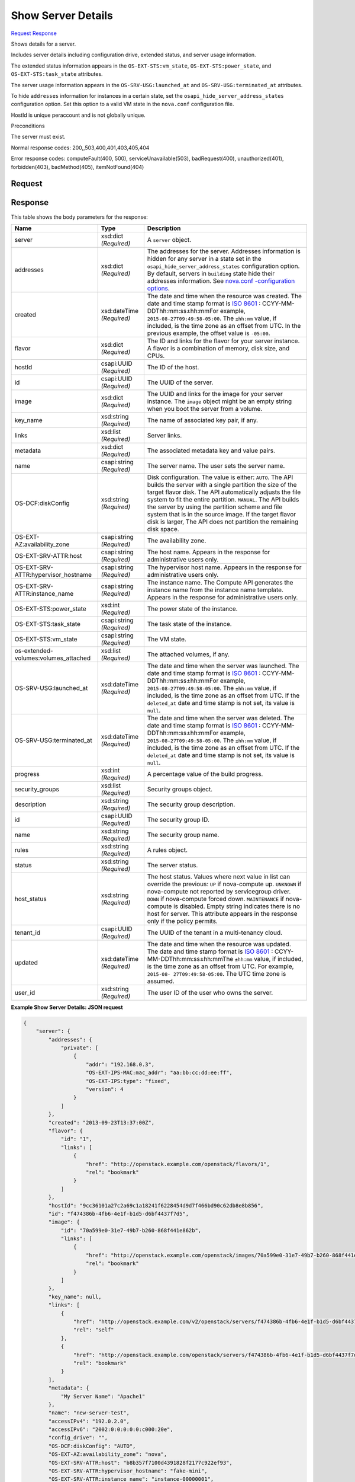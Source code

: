 
Show Server Details
===================

`Request <GET_show_server_details_v2.1_tenant_id_servers_server_id_.rst#request>`__
`Response <GET_show_server_details_v2.1_tenant_id_servers_server_id_.rst#response>`__

.. rest_method:: GET /v2.1/{tenant_id}/servers/{server_id}

Shows details for a server.

Includes server details including configuration drive, extended status, and server usage information.

The extended status information appears in the ``OS-EXT-STS:vm_state``, ``OS-EXT-STS:power_state``, and ``OS-EXT-STS:task_state`` attributes.

The server usage information appears in the ``OS-SRV-USG:launched_at`` and ``OS-SRV-USG:terminated_at`` attributes.

To hide ``addresses`` information for instances in a certain state, set the ``osapi_hide_server_address_states`` configuration option. Set this option to a valid VM state in the ``nova.conf`` configuration file.

HostId is unique peraccount and is not globally unique.

Preconditions

The server must exist.



Normal response codes: 200,,503,400,401,403,405,404

Error response codes: computeFault(400, 500), serviceUnavailable(503), badRequest(400),
unauthorized(401), forbidden(403), badMethod(405), itemNotFound(404)

Request
^^^^^^^

.. rest_parameters:: parameters.yaml

	- tenant_id: tenant_id
	- server_id: server_id







Response
^^^^^^^^


This table shows the body parameters for the response:

+-------------------------+-------------+---------------------------------------------+
|Name                     |Type         |Description                                  |
+=========================+=============+=============================================+
|server                   |xsd:dict     |A ``server`` object.                         |
|                         |*(Required)* |                                             |
+-------------------------+-------------+---------------------------------------------+
|addresses                |xsd:dict     |The addresses for the server. Addresses      |
|                         |*(Required)* |information is hidden for any server in a    |
|                         |             |state set in the                             |
|                         |             |``osapi_hide_server_address_states``         |
|                         |             |configuration option. By default, servers in |
|                         |             |``building`` state hide their addresses      |
|                         |             |information. See `nova.conf -configuration   |
|                         |             |options                                      |
|                         |             |<http://docs.openstack.org/liberty/config-   |
|                         |             |reference/content/list-of-compute-config-    |
|                         |             |options.html>`__.                            |
+-------------------------+-------------+---------------------------------------------+
|created                  |xsd:dateTime |The date and time when the resource was      |
|                         |*(Required)* |created. The date and time stamp format is   |
|                         |             |`ISO 8601                                    |
|                         |             |<https://en.wikipedia.org/wiki/ISO_8601>`__  |
|                         |             |: CCYY-MM-DDThh:mm:ss±hh:mmFor example,      |
|                         |             |``2015-08-27T09:49:58-05:00``. The           |
|                         |             |``±hh:mm`` value, if included, is the time   |
|                         |             |zone as an offset from UTC. In the previous  |
|                         |             |example, the offset value is ``-05:00``.     |
+-------------------------+-------------+---------------------------------------------+
|flavor                   |xsd:dict     |The ID and links for the flavor for your     |
|                         |*(Required)* |server instance. A flavor is a combination   |
|                         |             |of memory, disk size, and CPUs.              |
+-------------------------+-------------+---------------------------------------------+
|hostId                   |csapi:UUID   |The ID of the host.                          |
|                         |*(Required)* |                                             |
+-------------------------+-------------+---------------------------------------------+
|id                       |csapi:UUID   |The UUID of the server.                      |
|                         |*(Required)* |                                             |
+-------------------------+-------------+---------------------------------------------+
|image                    |xsd:dict     |The UUID and links for the image for your    |
|                         |*(Required)* |server instance. The ``image`` object might  |
|                         |             |be an empty string when you boot the server  |
|                         |             |from a volume.                               |
+-------------------------+-------------+---------------------------------------------+
|key_name                 |xsd:string   |The name of associated key pair, if any.     |
|                         |*(Required)* |                                             |
+-------------------------+-------------+---------------------------------------------+
|links                    |xsd:list     |Server links.                                |
|                         |*(Required)* |                                             |
+-------------------------+-------------+---------------------------------------------+
|metadata                 |xsd:dict     |The associated metadata key and value pairs. |
|                         |*(Required)* |                                             |
+-------------------------+-------------+---------------------------------------------+
|name                     |csapi:string |The server name. The user sets the server    |
|                         |*(Required)* |name.                                        |
+-------------------------+-------------+---------------------------------------------+
|OS-DCF:diskConfig        |xsd:string   |Disk configuration. The value is either:     |
|                         |*(Required)* |``AUTO``. The API builds the server with a   |
|                         |             |single partition the size of the target      |
|                         |             |flavor disk. The API automatically adjusts   |
|                         |             |the file system to fit the entire partition. |
|                         |             |``MANUAL``. The API builds the server by     |
|                         |             |using the partition scheme and file system   |
|                         |             |that is in the source image. If the target   |
|                         |             |flavor disk is larger, The API does not      |
|                         |             |partition the remaining disk space.          |
+-------------------------+-------------+---------------------------------------------+
|OS-EXT-                  |csapi:string |The availability zone.                       |
|AZ:availability_zone     |*(Required)* |                                             |
+-------------------------+-------------+---------------------------------------------+
|OS-EXT-SRV-ATTR:host     |csapi:string |The host name. Appears in the response for   |
|                         |*(Required)* |administrative users only.                   |
+-------------------------+-------------+---------------------------------------------+
|OS-EXT-SRV-              |csapi:string |The hypervisor host name. Appears in the     |
|ATTR:hypervisor_hostname |*(Required)* |response for administrative users only.      |
+-------------------------+-------------+---------------------------------------------+
|OS-EXT-SRV-              |csapi:string |The instance name. The Compute API generates |
|ATTR:instance_name       |*(Required)* |the instance name from the instance name     |
|                         |             |template. Appears in the response for        |
|                         |             |administrative users only.                   |
+-------------------------+-------------+---------------------------------------------+
|OS-EXT-STS:power_state   |xsd:int      |The power state of the instance.             |
|                         |*(Required)* |                                             |
+-------------------------+-------------+---------------------------------------------+
|OS-EXT-STS:task_state    |csapi:string |The task state of the instance.              |
|                         |*(Required)* |                                             |
+-------------------------+-------------+---------------------------------------------+
|OS-EXT-STS:vm_state      |csapi:string |The VM state.                                |
|                         |*(Required)* |                                             |
+-------------------------+-------------+---------------------------------------------+
|os-extended-             |xsd:list     |The attached volumes, if any.                |
|volumes:volumes_attached |*(Required)* |                                             |
+-------------------------+-------------+---------------------------------------------+
|OS-SRV-USG:launched_at   |xsd:dateTime |The date and time when the server was        |
|                         |*(Required)* |launched. The date and time stamp format is  |
|                         |             |`ISO 8601                                    |
|                         |             |<https://en.wikipedia.org/wiki/ISO_8601>`__  |
|                         |             |: CCYY-MM-DDThh:mm:ss±hh:mmFor example,      |
|                         |             |``2015-08-27T09:49:58-05:00``. The           |
|                         |             |``±hh:mm`` value, if included, is the time   |
|                         |             |zone as an offset from UTC. If the           |
|                         |             |``deleted_at`` date and time stamp is not    |
|                         |             |set, its value is ``null``.                  |
+-------------------------+-------------+---------------------------------------------+
|OS-SRV-USG:terminated_at |xsd:dateTime |The date and time when the server was        |
|                         |*(Required)* |deleted. The date and time stamp format is   |
|                         |             |`ISO 8601                                    |
|                         |             |<https://en.wikipedia.org/wiki/ISO_8601>`__  |
|                         |             |: CCYY-MM-DDThh:mm:ss±hh:mmFor example,      |
|                         |             |``2015-08-27T09:49:58-05:00``. The           |
|                         |             |``±hh:mm`` value, if included, is the time   |
|                         |             |zone as an offset from UTC. If the           |
|                         |             |``deleted_at`` date and time stamp is not    |
|                         |             |set, its value is ``null``.                  |
+-------------------------+-------------+---------------------------------------------+
|progress                 |xsd:int      |A percentage value of the build progress.    |
|                         |*(Required)* |                                             |
+-------------------------+-------------+---------------------------------------------+
|security_groups          |xsd:list     |Security groups object.                      |
|                         |*(Required)* |                                             |
+-------------------------+-------------+---------------------------------------------+
|description              |xsd:string   |The security group description.              |
|                         |*(Required)* |                                             |
+-------------------------+-------------+---------------------------------------------+
|id                       |csapi:UUID   |The security group ID.                       |
|                         |*(Required)* |                                             |
+-------------------------+-------------+---------------------------------------------+
|name                     |xsd:string   |The security group name.                     |
|                         |*(Required)* |                                             |
+-------------------------+-------------+---------------------------------------------+
|rules                    |xsd:string   |A rules object.                              |
|                         |*(Required)* |                                             |
+-------------------------+-------------+---------------------------------------------+
|status                   |xsd:string   |The server status.                           |
|                         |*(Required)* |                                             |
+-------------------------+-------------+---------------------------------------------+
|host_status              |xsd:string   |The host status. Values where next value in  |
|                         |*(Required)* |list can override the previous: ``UP`` if    |
|                         |             |nova-compute up. ``UNKNOWN`` if nova-compute |
|                         |             |not reported by servicegroup driver.         |
|                         |             |``DOWN`` if nova-compute forced down.        |
|                         |             |``MAINTENANCE`` if nova-compute is disabled. |
|                         |             |Empty string indicates there is no host for  |
|                         |             |server. This attribute appears in the        |
|                         |             |response only if the policy permits.         |
+-------------------------+-------------+---------------------------------------------+
|tenant_id                |csapi:UUID   |The UUID of the tenant in a multi-tenancy    |
|                         |*(Required)* |cloud.                                       |
+-------------------------+-------------+---------------------------------------------+
|updated                  |xsd:dateTime |The date and time when the resource was      |
|                         |*(Required)* |updated. The date and time stamp format is   |
|                         |             |`ISO 8601                                    |
|                         |             |<https://en.wikipedia.org/wiki/ISO_8601>`__  |
|                         |             |: CCYY-MM-DDThh:mm:ss±hh:mmThe ``±hh:mm``    |
|                         |             |value, if included, is the time zone as an   |
|                         |             |offset from UTC. For example, ``2015-08-     |
|                         |             |27T09:49:58-05:00``. The UTC time zone is    |
|                         |             |assumed.                                     |
+-------------------------+-------------+---------------------------------------------+
|user_id                  |xsd:string   |The user ID of the user who owns the server. |
|                         |*(Required)* |                                             |
+-------------------------+-------------+---------------------------------------------+





**Example Show Server Details: JSON request**


.. code::

    {
        "server": {
            "addresses": {
                "private": [
                    {
                        "addr": "192.168.0.3",
                        "OS-EXT-IPS-MAC:mac_addr": "aa:bb:cc:dd:ee:ff",
                        "OS-EXT-IPS:type": "fixed",
                        "version": 4
                    }
                ]
            },
            "created": "2013-09-23T13:37:00Z",
            "flavor": {
                "id": "1",
                "links": [
                    {
                        "href": "http://openstack.example.com/openstack/flavors/1",
                        "rel": "bookmark"
                    }
                ]
            },
            "hostId": "9cc36101a27c2a69c1a18241f6228454d9d7f466bd90c62db8e8b856",
            "id": "f474386b-4fb6-4e1f-b1d5-d6bf4437f7d5",
            "image": {
                "id": "70a599e0-31e7-49b7-b260-868f441e862b",
                "links": [
                    {
                        "href": "http://openstack.example.com/openstack/images/70a599e0-31e7-49b7-b260-868f441e862b",
                        "rel": "bookmark"
                    }
                ]
            },
            "key_name": null,
            "links": [
                {
                    "href": "http://openstack.example.com/v2/openstack/servers/f474386b-4fb6-4e1f-b1d5-d6bf4437f7d5",
                    "rel": "self"
                },
                {
                    "href": "http://openstack.example.com/openstack/servers/f474386b-4fb6-4e1f-b1d5-d6bf4437f7d5",
                    "rel": "bookmark"
                }
            ],
            "metadata": {
                "My Server Name": "Apache1"
            },
            "name": "new-server-test",
            "accessIPv4": "192.0.2.0",
            "accessIPv6": "2002:0:0:0:0:0:c000:20e",
            "config_drive": "",
            "OS-DCF:diskConfig": "AUTO",
            "OS-EXT-AZ:availability_zone": "nova",
            "OS-EXT-SRV-ATTR:host": "b8b357f7100d4391828f2177c922ef93",
            "OS-EXT-SRV-ATTR:hypervisor_hostname": "fake-mini",
            "OS-EXT-SRV-ATTR:instance_name": "instance-00000001",
            "OS-EXT-STS:power_state": 1,
            "OS-EXT-STS:task_state": null,
            "OS-EXT-STS:vm_state": "active",
            "os-extended-volumes:volumes_attached": [],
            "OS-SRV-USG:launched_at": "2013-09-23T13:37:00.880302",
            "OS-SRV-USG:terminated_at": null,
            "progress": 0,
            "security_groups": [
                {
                    "name": "default"
                }
            ],
            "status": "ACTIVE",
            "host_status": "UP",
            "tenant_id": "openstack",
            "updated": "2013-10-31T07:31:30Z",
            "user_id": "fake"
        }
    }
    

